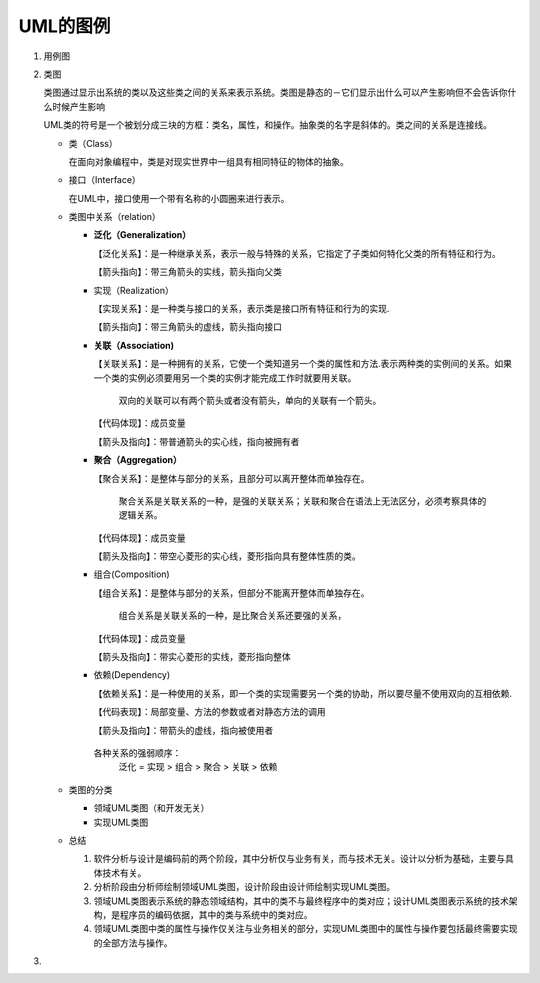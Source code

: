 ====
UML的图例
====
#. 用例图
#. 类图
   
   .. image:: images/Class_diagram.gif
   
   类图通过显示出系统的类以及这些类之间的关系来表示系统。类图是静态的－它们显示出什么可以产生影响但不会告诉你什么时候产生影响

   UML类的符号是一个被划分成三块的方框：类名，属性，和操作。抽象类的名字是斜体的。类之间的关系是连接线。
   
   + 类（Class）
     
     在面向对象编程中，类是对现实世界中一组具有相同特征的物体的抽象。

     .. image:: images/Class.png
   + 接口（Interface）
     
     在UML中，接口使用一个带有名称的小圆圈来进行表示。

     .. image:: images/Interface.png
   + 类图中关系（relation）
              
     * **泛化（Generalization）**
       
       【泛化关系】：是一种继承关系，表示一般与特殊的关系，它指定了子类如何特化父类的所有特征和行为。

       【箭头指向】：带三角箭头的实线，箭头指向父类
     * 实现（Realization）
       
       【实现关系】：是一种类与接口的关系，表示类是接口所有特征和行为的实现.

       【箭头指向】：带三角箭头的虚线，箭头指向接口
     * **关联（Association)**
       
       【关联关系】：是一种拥有的关系，它使一个类知道另一个类的属性和方法.表示两种类的实例间的关系。如果一个类的实例必须要用另一个类的实例才能完成工作时就要用关联。

        双向的关联可以有两个箭头或者没有箭头，单向的关联有一个箭头。
       【代码体现】：成员变量

       【箭头及指向】：带普通箭头的实心线，指向被拥有者
     * **聚合（Aggregation）**
       
       【聚合关系】：是整体与部分的关系，且部分可以离开整体而单独存在。

        聚合关系是关联关系的一种，是强的关联关系；关联和聚合在语法上无法区分，必须考察具体的逻辑关系。

       【代码体现】：成员变量
       
       【箭头及指向】：带空心菱形的实心线，菱形指向具有整体性质的类。
     * 组合(Composition)
       
       【组合关系】：是整体与部分的关系，但部分不能离开整体而单独存在。
       
        组合关系是关联关系的一种，是比聚合关系还要强的关系，

       【代码体现】：成员变量

       【箭头及指向】：带实心菱形的实线，菱形指向整体
     * 依赖(Dependency)
       
       【依赖关系】：是一种使用的关系，即一个类的实现需要另一个类的协助，所以要尽量不使用双向的互相依赖.

       【代码表现】：局部变量、方法的参数或者对静态方法的调用

       【箭头及指向】：带箭头的虚线，指向被使用者

      各种关系的强弱顺序：
       泛化 = 实现 > 组合 > 聚合 > 关联 > 依赖
   + 类图的分类
     
     * 领域UML类图（和开发无关）
     * 实现UML类图
   + 总结
     
     #. 软件分析与设计是编码前的两个阶段，其中分析仅与业务有关，而与技术无关。设计以分析为基础，主要与具体技术有关。
     #. 分析阶段由分析师绘制领域UML类图，设计阶段由设计师绘制实现UML类图。
     #. 领域UML类图表示系统的静态领域结构，其中的类不与最终程序中的类对应；设计UML类图表示系统的技术架构，是程序员的编码依据，其中的类与系统中的类对应。
     #. 领域UML类图中类的属性与操作仅关注与业务相关的部分，实现UML类图中的属性与操作要包括最终需要实现的全部方法与操作。
#. 
